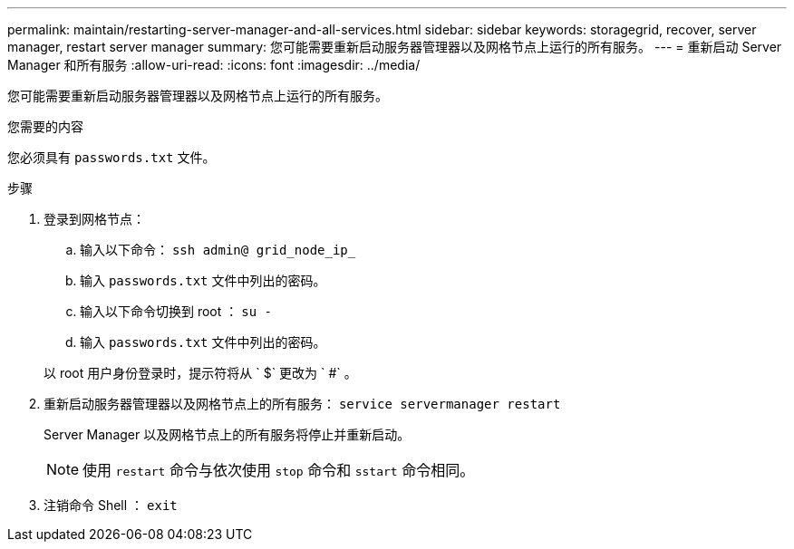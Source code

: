 ---
permalink: maintain/restarting-server-manager-and-all-services.html 
sidebar: sidebar 
keywords: storagegrid, recover, server manager, restart server manager 
summary: 您可能需要重新启动服务器管理器以及网格节点上运行的所有服务。 
---
= 重新启动 Server Manager 和所有服务
:allow-uri-read: 
:icons: font
:imagesdir: ../media/


[role="lead"]
您可能需要重新启动服务器管理器以及网格节点上运行的所有服务。

.您需要的内容
您必须具有 `passwords.txt` 文件。

.步骤
. 登录到网格节点：
+
.. 输入以下命令： `ssh admin@ grid_node_ip_`
.. 输入 `passwords.txt` 文件中列出的密码。
.. 输入以下命令切换到 root ： `su -`
.. 输入 `passwords.txt` 文件中列出的密码。


+
以 root 用户身份登录时，提示符将从 ` $` 更改为 ` #` 。

. 重新启动服务器管理器以及网格节点上的所有服务： `service servermanager restart`
+
Server Manager 以及网格节点上的所有服务将停止并重新启动。

+

NOTE: 使用 `restart` 命令与依次使用 `stop` 命令和 `sstart` 命令相同。

. 注销命令 Shell ： `exit`

